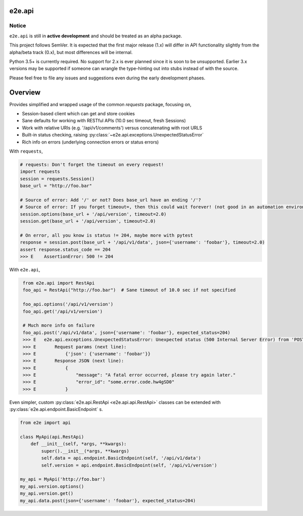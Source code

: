 =======
e2e.api
=======

Notice
------
``e2e.api`` is still in **active development** and should be treated as an
alpha package.

This project follows SemVer. It is expected that the first major release (1.x)
will differ in API functionality slightly from the alpha/beta track (0.x), but
most differences will be internal.

Python 3.5+ is currently required. No support for 2.x is ever planned since
it is soon to be unsupported. Earlier 3.x versions may be supported if someone
can wrangle the type-hinting out into stubs instead of with the source.

Please feel free to file any issues and suggestions even during the early
development phases.

========
Overview
========

Provides simplified and wrapped usage of the common `requests` package, focusing on,

- Session-based client which can get and store cookies
- Sane defaults for working with RESTful APIs (10.0 sec timeout, fresh Sessions)
- Work with relative URIs (e.g. '/api/v1/comments') versus concatenating with root URLS
- Built-in status checking, raising :py:class:`~e2e.api.exceptions.UnexpectedStatusError`
- Rich info on errors (underlying connection errors or status errors)

With ``requests``,

.. code-block:: python
    :name: With requests

    # requests: Don't forget the timeout on every request!
    import requests
    session = requests.Session()
    base_url = "http://foo.bar"

    # Source of error: Add '/' or not? Does base_url have an ending '/'?
    # Source of error: If you forget timeout=, then this could wait forever! (not good in an automation environment)
    session.options(base_url + '/api/version', timeout=2.0)
    session.get(base_url + '/api/version', timeout=2.0)

    # On error, all you know is status != 204, maybe more with pytest
    response = session.post(base_url + '/api/v1/data', json={'username': 'foobar'}, timeout=2.0)
    assert response.status_code == 204
    >>> E    AssertionError: 500 != 204


With ``e2e.api``,

.. code-block:: python
   :name: Using e2e.api

    from e2e.api import RestApi
    foo_api = RestApi("http://foo.bar")  # Sane timeout of 10.0 sec if not specified

    foo_api.options('/api/v1/version')
    foo_api.get('/api/v1/version')

    # Much more info on failure
    foo_api.post('/api/v1/data', json={'username': 'foobar'}, expected_status=204)
    >>> E   e2e.api.exceptions.UnexpectedStatusError: Unexpected status (500 Internal Server Error) from 'POST http://foo.bar/api/v1/data'
    >>> E       Request params (next line):
    >>> E           {'json': {'username': 'foobar'}}
    >>> E       Response JSON (next line):
    >>> E           {
    >>> E               "message": "A fatal error occurred, please try again later."
    >>> E               "error_id": "some.error.code.hw4gSD0"
    >>> E           }

Even simpler, custom :py:class:`e2e.api.RestApi <e2e.api.api.RestApi>` classes can be extended
with :py:class:`e2e.api.endpoint.BasicEndpoint` s.

.. code-block:: python
    :name: Using e2e.api.endpoint

    from e2e import api

    class MyApi(api.RestApi)
        def __init__(self, *args, **kwargs):
            super().__init__(*args, **kwargs)
            self.data = api.endpoint.BasicEndpoint(self, '/api/v1/data')
            self.version = api.endpoint.BasicEndpoint(self, '/api/v1/version')

    my_api = MyApi('http://foo.bar')
    my_api.version.options()
    my_api.version.get()
    my_api.data.post(json={'username': 'foobar'}, expected_status=204)

